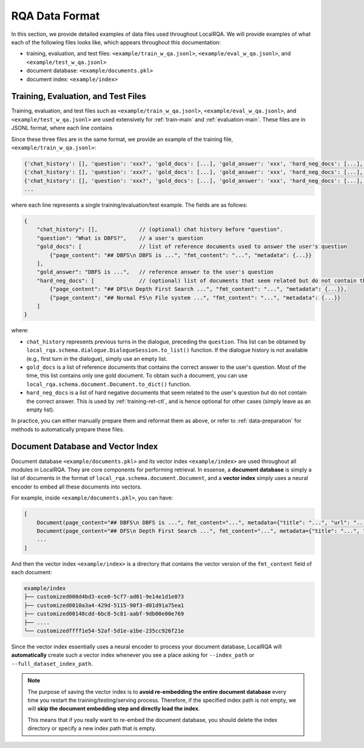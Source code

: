 .. _data-description:

RQA Data Format
===============

In this section, we provide detailed examples of data files used throughout LocalRQA. We will provide examples of what each of the following files looks like, which appears throughout this documentation:

* training, evaluation, and test files: ``<example/train_w_qa.jsonl>``, ``<example/eval_w_qa.jsonl>``, and ``<example/test_w_qa.jsonl>``
* document database: ``<example/documents.pkl>``
* document index: ``<example/index>``


Training, Evaluation, and Test Files
------------------------------------

Training, evaluation, and test files such as ``<example/train_w_qa.jsonl>``, ``<example/eval_w_qa.jsonl>``, and ``<example/test_w_qa.jsonl>`` are used extensively for :ref:`train-main` and :ref:`evaluation-main`. These files are in JSONL format, where each line contains


Since these three files are in the same format, we provide an example of the training file, ``<example/train_w_qa.jsonl>``:


.. code-block:: jsonl

    {'chat_history': [], 'question': 'xxx?', 'gold_docs': [...], 'gold_answer': 'xxx', 'hard_neg_docs': [...], }
    {'chat_history': [], 'question': 'xxx?', 'gold_docs': [...], 'gold_answer': 'xxx', 'hard_neg_docs': [...], }
    {'chat_history': [], 'question': 'xxx?', 'gold_docs': [...], 'gold_answer': 'xxx', 'hard_neg_docs': [...], }
    ...

where each line represents a single training/evaluation/test example. The fields are as follows:

.. code-block:: json
    
    {
        "chat_history": [],             // (optional) chat history before "question".
        "question": "What is DBFS?",    // a user's question
        "gold_docs": [                  // list of reference documents used to answer the user's question
            {"page_content": "## DBFS\n DBFS is ...", "fmt_content": "...", "metadata": {...}}
        ],
        "gold_answer": "DBFS is ...",   // reference answer to the user's question
        "hard_neg_docs": [              // (optional) list of documents that seem related but do not contain the correct answer
            {"page_content": "## DFS\n Depth First Search ...", "fmt_content": "...", "metadata": {...}},
            {"page_content": "## Normal FS\n File system ...", "fmt_content": "...", "metadata": {...}}
        ]
    }

where:

*  ``chat_history`` represents previous turns in the dialogue, preceding the ``question``. This list can be obtained by ``local_rqa.schema.dialogue.DialogueSession.to_list()`` function. If the dialogue history is not available (e.g., first turn in the dialogue), simply use an empty list.
*  ``gold_docs`` is a list of reference documents that contains the correct answer to the user's question. Most of the time, this list contains only one gold document. To obtain such a document, you can use ``local_rqa.schema.document.Document.to_dict()`` function.
*  ``hard_neg_docs`` is a list of hard negative documents that seem related to the user's question but do not contain the correct answer. This is used by :ref:`training-ret-ctl`, and is hence optional for other cases (simply leave as an empty list).


In practice, you can either manually prepare them and reformat them as above, or refer to :ref:`data-preparation` for methods to automatically prepare these files.


Document Database and Vector Index
---------------------------------

Document database ``<example/documents.pkl>`` and its vector index ``<example/index>`` are used throughout all modules in LocalRQA. They are core components for performing retrieval. In essense, a **document database** is simply a list of documents in the format of ``local_rqa.schema.document.Document``, and a **vector index** simply uses a neural encoder to embed all these documents into vectors.

For example, inside ``<example/documents.pkl>``, you can have:

.. code-block:: python

    [
        Document(page_content="## DBFS\n DBFS is ...", fmt_content="...", metadata={"title": "...", "url": "..."}),
        Document(page_content="## DFS\n Depth First Search ...", fmt_content="...", metadata={"title": "...", "url": "..."}),
        ...
    ]


And then the vector index ``<example/index>`` is a directory that contains the vector version of the ``fmt_content`` field of each document:

.. code-block:: bash

    example/index
    ├── customized000d4bd3-ece0-5cf7-ad01-9e14e1d1e073
    ├── customized0010a3a4-429d-5115-90f3-d01d91a75ea1
    ├── customized00148cdd-6bc8-5c81-aabf-9db00e00e769
    ├── ....
    └── customizedffff1e54-52af-5d1e-a1be-235cc926f21e


Since the vector index essentially uses a neural encoder to process your document database, LocalRQA will **automatically** create such a vector index whenever you see a place asking for ``--index_path`` or ``--full_dataset_index_path``.


.. note::

    The purpose of saving the vector index is to **avoid re-embedding the entire document database** every time you restart the training/testing/serving process. Therefore, if the specified index path is not empty, we will **skip the document embedding step and directly load the index**.
    
    This means that if you really want to re-embed the document database, you should delete the index directory or specify a new index path that is empty.